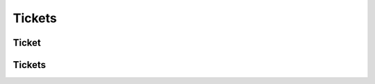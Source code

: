 =======
Tickets
=======

.. _ticket:
.. _api/resources/ticket:

Ticket
======

.. http:get:: /v0/resources/events/{idevent}/sets/{idset}/tickets/{idticket}
    :synopsis: Returns information about the ticket

    Returns information about the ticket.

    :<header Accept: :mimetype:`application/json`
    :<header Authorization: :ref:`API key <apikey>`
    :param string idevent: :ref:`event` ID
    :param string idset: :ref:`set` ID
    :param string idticket: :ref:`ticket` ID
    :query string fields-schema: :ref:`api/dsl`
    :>header Content-Type: :mimetype:`application/json`
    :>header Transfer-Encoding: ``chunked``
    :>json string barcode: Barcode (Code-128)
    :>json datetime created_at: Ticket creation timestamp
    :>json string id: :ref:`ticket` ID
    :>json number number: Number
    :>json boolean removed: Deletion flag
    :>json string serial: Serial
    :>json string set: :ref:`set` ID
    :>json string status: Ticket status
    :>json datetime updated_at: Ticket update timestamp
    :code 200: Ok
    :code 400: Invalid request parameters
    :code 401: Authentication required
    :code 403: Operation not allowed


.. http:patch:: /v0/resources/events/{idevent}/sets/{idset}/tickets/{idticket}
    :synopsis: Updates ticket information

    Updates ticket information.

    :<header Accept: :mimetype:`application/json`
    :<header Authorization: :ref:`API key <apikey>`
    :param string idevent: :ref:`event` ID
    :param string idset: :ref:`set` ID
    :param string idticket: :ref:`ticket` ID
    :query string fields-schema: :ref:`api/dsl`
    :<json string status: Ticket status
    :>header Content-Type: :mimetype:`application/json`
    :>header Transfer-Encoding: ``chunked``
    :>json string barcode: Barcode (Code-128)
    :>json datetime created_at: Ticket creation timestamp
    :>json string id: :ref:`ticket` ID
    :>json number number: Number
    :>json boolean removed: Deletion flag
    :>json string serial: Serial
    :>json string set: :ref:`set` ID
    :>json string status: Ticket status
    :>json datetime updated_at: Ticket update timestamp
    :code 200: Ok
    :code 400: Invalid request parameters
    :code 401: Authentication required
    :code 403: Operation not allowed


.. http:delete:: /v0/resources/events/{idevent}/sets/{idset}/tickets/{idticket}
    :synopsis: Deletes a ticket

    Deletes a ticket.

    :<header Accept: :mimetype:`application/json`
    :<header Authorization: :ref:`API key <apikey>`
    :param string idevent: :ref:`event` ID
    :param string idset: :ref:`set` ID
    :param string idticket: :ref:`ticket` ID
    :code 200: Ok
    :code 400: Invalid request parameters
    :code 401: Authentication required
    :code 403: Operation not allowed


.. _api/resources/tickets:

Tickets
=======

.. http:get:: /v0/resources/tickets
    :synopsis: Returns list of existed tickets

    :<header Accept: :mimetype:`application/json`
    :<header Authorization: :ref:`API key <apikey>`
    :param string idevent: :ref:`event` ID
    :param string idset: :ref:`set` ID
    :param string idticket: :ref:`ticket` ID
    :query string fields-schema: :ref:`api/dsl`
    :>header Content-Type: :mimetype:`application/json`
    :>header Transfer-Encoding: ``chunked``
    :>jsonarr string barcode: Barcode (Code-128)
    :>jsonarr datetime created_at: Ticket creation timestamp
    :>jsonarr string id: :ref:`ticket` ID
    :>jsonarr number number: Number
    :>jsonarr boolean removed: Deletion flag
    :>jsonarr string serial: Serial
    :>jsonarr string set: :ref:`set` ID
    :>jsonarr string status: Ticket status
    :>jsonarr datetime updated_at: Ticket update timestamp
    :code 200: Ok
    :code 400: Invalid request parameters
    :code 401: Authentication required
    :code 403: Operation not allowed


.. http:post:: /v0/resources/tickets
    :synopsis: Creates a new ticket

    Creates a new ticket.

    :<header Accept: :mimetype:`application/json`
    :<header Authorization: :ref:`API key <apikey>`
    :param string idevent: :ref:`event` ID
    :param string idset: :ref:`set` ID
    :param string idticket: :ref:`ticket` ID
    :query string fields-schema: :ref:`api/dsl`
    :>json number number: Number
    :>json string serial: Serial
    :>json string status: Ticket status
    :>header Content-Type: :mimetype:`application/json`
    :>header Transfer-Encoding: ``chunked``
    :>json string barcode: Barcode (Code-128)
    :>json datetime created_at: Ticket creation timestamp
    :>json string id: :ref:`ticket` ID
    :>json number number: Number
    :>json boolean removed: Deletion flag
    :>json string serial: Serial
    :>json string set: :ref:`set` ID
    :>json string status: Ticket status
    :>json datetime updated_at: Ticket update timestamp
    :code 200: Ok
    :code 400: Invalid request parameters
    :code 401: Authentication required
    :code 403: Operation not allowed
